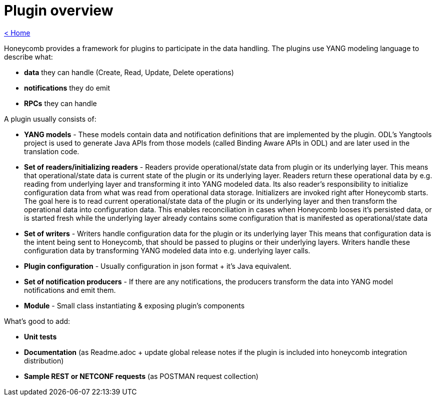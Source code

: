 = Plugin overview

link:release_notes.html[< Home]

Honeycomb provides a framework for plugins to participate in the data handling. The plugins use YANG modeling language to describe what:

* *data* they can handle (Create, Read, Update, Delete operations)
* *notifications* they do emit
* *RPCs* they can handle

A plugin usually consists of:

* *YANG models* - These models contain data and notification definitions that are implemented by the plugin. ODL's Yangtools project is used to generate Java APIs from those models (called Binding Aware APIs in ODL) and are later used in the translation code.
* *Set of readers/initializing readers* - Readers provide operational/state data from plugin or its underlying layer. This means that operational/state data is current state of the plugin or its underlying layer. Readers return these operational data by e.g. reading from underlying layer and transforming it into YANG modeled data.
Its also reader's responsibility to initialize configuration data from what was read from operational data storage. Initializers are invoked right after Honeycomb starts. The goal here is to read current operational/state data of the plugin or its underlying layer and then transform the operational data into configuration data. This enables reconciliation in cases when Honeycomb looses it's persisted data, or is started fresh while the underlying layer already contains some configuration that is manifested as operational/state data
* *Set of writers* - Writers handle configuration data for the plugin or its underlying layer This means that configuration data is the intent being sent to Honeycomb, that should be passed to plugins or their underlying layers. Writers handle these configuration data by transforming YANG modeled data into e.g. underlying layer calls.
* *Plugin configuration* - Usually configuration in json format + it's Java equivalent.
* *Set of notification producers* - If there are any notifications, the producers transform the data into YANG model notifications and emit them.
* *Module* - Small class instantiating & exposing plugin's components

What's good to add:

* *Unit tests*
* *Documentation* (as Readme.adoc + update global release notes if the plugin is included into honeycomb integration distribution)
* *Sample REST or NETCONF requests* (as POSTMAN request collection)